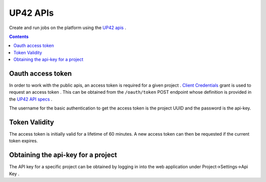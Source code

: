.. _UP42-apis:

UP42 APIs
=========

Create and run jobs on the platform using the `UP42 apis <../api/index.html#http://>`_ .

.. contents::

Oauth access token
------------------

In order to work with the public apis, an access token is required for a given project .
`Client Credentials <https://www.oauth.com/oauth2-servers/access-tokens/client-credentials/>`_ grant is used to request an access token .
This can be obtained from the ``/oauth/token`` POST endpoint whose definition is provided in the `UP42 API specs <../api/index.html#http://tag/get-accesstoken-endpoint>`_ .

The username for the basic authentication to get the access token is the project UUID and the password is the api-key.

Token Validity
--------------

The access token is initially valid for a lifetime of 60 minutes. A new access token can then be requested if the current token expires.

Obtaining the api-key for a project
-----------------------------------

The API key for a specific project can be obtained by logging in into the web application under Project->Settings->Api Key .






